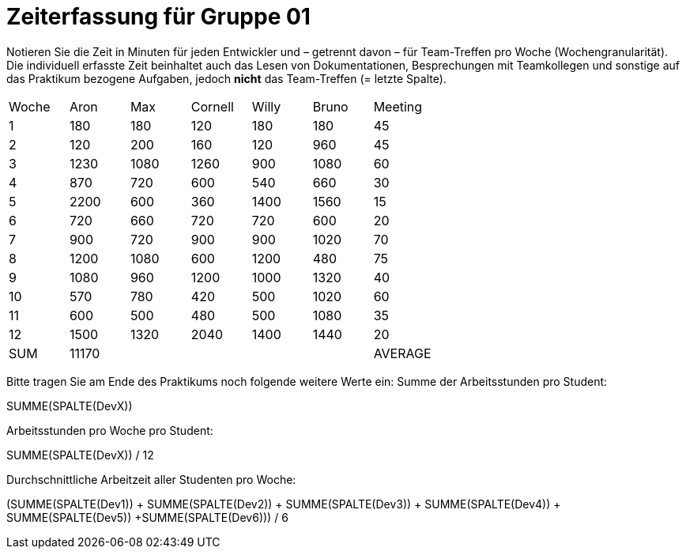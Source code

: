 = Zeiterfassung für Gruppe 01

Notieren Sie die Zeit in Minuten für jeden Entwickler und – getrennt davon – für Team-Treffen pro Woche (Wochengranularität).
Die individuell erfasste Zeit beinhaltet auch das Lesen von Dokumentationen, Besprechungen mit Teamkollegen und sonstige auf das Praktikum bezogene Aufgaben, jedoch *nicht* das Team-Treffen (= letzte Spalte).

// See http://asciidoctor.org/docs/user-manual/#tables
[option="headers"]
|===
|Woche |Aron |Max |Cornell |Willy |Bruno |Meeting
|1  |180   |180    |120    |180    |180   |45       
|2  |120   |200    |160   |120    |960    |45
|3  |1230   |1080    |1260    |900    |1080    |60    
|4  |870   |720    |600   |540    |660    |30    
|5  |2200   |600    |360    |1400    |1560   |15 
|6  |720   |660    |720    |720   |600 |20
|7  |900   |720    |900    |900    |1020    |70    
|8  |1200   |1080    |600    |1200   |480    |75     
|9  |1080   |960    |1200    |1000    |1320    |40       
|10  |570   |780    |420    |500    |1020    |60      
|11  |600   |500    |480    |500    |1080  |35      
|12  |1500   |1320    |2040    |1400    |1440    |20       
|SUM|11170||||
|AVERAGE|930.8||||
|===

Bitte tragen Sie am Ende des Praktikums noch folgende weitere Werte ein:
Summe der Arbeitsstunden pro Student:

SUMME(SPALTE(DevX))

Arbeitsstunden pro Woche pro Student:

SUMME(SPALTE(DevX)) / 12

Durchschnittliche Arbeitzeit aller Studenten pro Woche:

(SUMME(SPALTE(Dev1)) + SUMME(SPALTE(Dev2)) + SUMME(SPALTE(Dev3)) + SUMME(SPALTE(Dev4)) + SUMME(SPALTE(Dev5)) +SUMME(SPALTE(Dev6))) / 6
